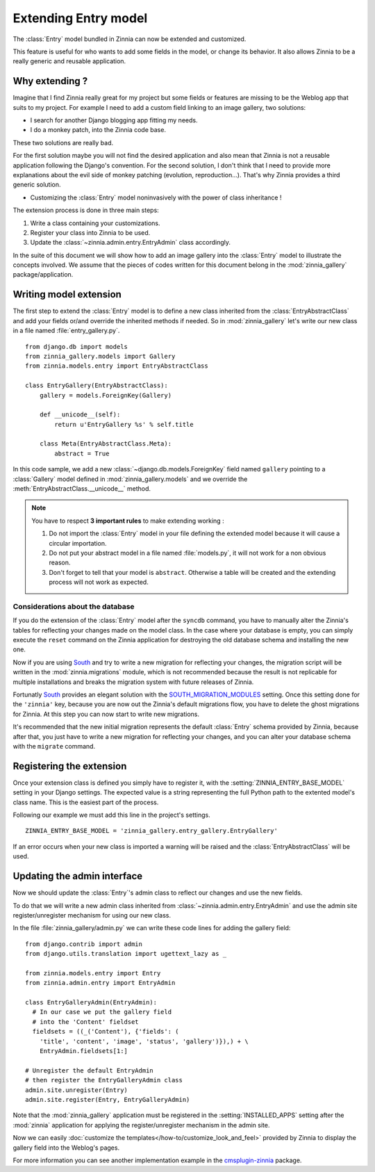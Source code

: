 =====================
Extending Entry model
=====================

.. module:: zinnia.models.entry

.. versionadded:: 0.8

The :class:`Entry` model bundled in Zinnia can now be extended and customized.

This feature is useful for who wants to add some fields in the model,
or change its behavior. It also allows Zinnia to be a really generic
and reusable application.

.. _why-extending:

Why extending ?
===============

Imagine that I find Zinnia really great for my project but some fields
or features are missing to be the Weblog app that suits to my project.
For example I need to add a custom field linking to an image gallery,
two solutions:

* I search for another Django blogging app fitting my needs.
* I do a monkey patch, into the Zinnia code base.

These two solutions are really bad.

For the first solution maybe you will not find the desired application and
also mean that Zinnia is not a reusable application following the Django's
convention. For the second solution, I don't think that I need to provide
more explanations about the evil side of monkey patching (evolution,
reproduction...). That's why Zinnia provides a third generic solution.

* Customizing the :class:`Entry` model noninvasively with the power of
  class inheritance !

The extension process is done in three main steps:

#. Write a class containing your customizations.
#. Register your class into Zinnia to be used.
#. Update the :class:`~zinnia.admin.entry.EntryAdmin` class accordingly.

In the suite of this document we will show how to add an image gallery into
the :class:`Entry` model to illustrate the concepts involved. We assume that
the pieces of codes written for this document belong in the
:mod:`zinnia_gallery` package/application.

.. _writing-model-extension:

Writing model extension
=======================

The first step to extend the :class:`Entry` model is to define a new class
inherited from the :class:`EntryAbstractClass` and add your fields or/and
override the inherited methods if needed. So in :mod:`zinnia_gallery` let's
write our new class in a file named :file:`entry_gallery.py`. ::

  from django.db import models
  from zinnia_gallery.models import Gallery
  from zinnia.models.entry import EntryAbstractClass

  class EntryGallery(EntryAbstractClass):
      gallery = models.ForeignKey(Gallery)

      def __unicode__(self):
          return u'EntryGallery %s' % self.title

      class Meta(EntryAbstractClass.Meta):
          abstract = True

In this code sample, we add a new :class:`~django.db.models.ForeignKey`
field named ``gallery`` pointing to a :class:`Gallery` model defined in
:mod:`zinnia_gallery.models` and we override the
:meth:`EntryAbstractClass.__unicode__` method.

.. note:: You have to respect **3 important rules** to make extending working :

          #. Do not import the :class:`Entry` model in your file defining
             the extended model because it will cause a circular
             importation.

          #. Do not put your abstract model in a file named :file:`models.py`,
             it will not work for a non obvious reason.

          #. Don't forget to tell that your model is ``abstract``. Otherwise a
             table will be created and the extending process will not work
             as expected.

.. seealso::
   :ref:`model-inheritance` for more information about the concepts
   behind the model inheritence in Django and the limitations.

.. _database-considerations:

Considerations about the database
---------------------------------

If you do the extension of the :class:`Entry` model after the ``syncdb``
command, you have to manually alter the Zinnia's tables for reflecting your
changes made on the model class. In the case where your database is empty,
you can simply execute the ``reset`` command on the Zinnia application for
destroying the old database schema and installing the new one.

Now if you are using `South`_ and try to write a new migration for
reflecting your changes, the migration script will be written in the
:mod:`zinnia.migrations` module, which is not recommended because the
result is not replicable for multiple installations and breaks the
migration system with future releases of Zinnia.

Fortunatly `South`_ provides an elegant solution with the
`SOUTH_MIGRATION_MODULES`_ setting. Once this setting done for the
``'zinnia'`` key, because you are now out the Zinnia's default migrations
flow, you have to delete the ghost migrations for Zinnia. At this step you
can now start to write new migrations.

It's recommended that the new initial migration represents the default
:class:`Entry` schema provided by Zinnia, because after that, you just have
to write a new migration for reflecting your changes, and you can alter
your database schema with the ``migrate`` command.

.. _registering-the-extension:

Registering the extension
=========================

Once your extension class is defined you simply have to register it,
with the :setting:`ZINNIA_ENTRY_BASE_MODEL` setting in your Django
settings. The expected value is a string representing the full Python path
to the extented model's class name. This is the easiest part of the
process.

Following our example we must add this line in the project's settings. ::

  ZINNIA_ENTRY_BASE_MODEL = 'zinnia_gallery.entry_gallery.EntryGallery'

If an error occurs when your new class is imported a warning will be raised
and the :class:`EntryAbstractClass` will be used.

.. _updating-admin-interface:

Updating the admin interface
============================

Now we should update the :class:`Entry`'s admin class to reflect our
changes and use the new fields.

To do that we will write a new admin class inherited from
:class:`~zinnia.admin.entry.EntryAdmin` and use the admin site
register/unregister mechanism for using our new class.

In the file :file:`zinnia_gallery/admin.py` we can write these code lines
for adding the gallery field: ::

  from django.contrib import admin
  from django.utils.translation import ugettext_lazy as _

  from zinnia.models.entry import Entry
  from zinnia.admin.entry import EntryAdmin

  class EntryGalleryAdmin(EntryAdmin):
    # In our case we put the gallery field
    # into the 'Content' fieldset
    fieldsets = ((_('Content'), {'fields': (
      'title', 'content', 'image', 'status', 'gallery')}),) + \
      EntryAdmin.fieldsets[1:]

  # Unregister the default EntryAdmin
  # then register the EntryGalleryAdmin class
  admin.site.unregister(Entry)
  admin.site.register(Entry, EntryGalleryAdmin)


Note that the :mod:`zinnia_gallery` application must be registered in the
:setting:`INSTALLED_APPS` setting after the :mod:`zinnia` application for
applying the register/unregister mechanism in the admin site.

Now we can easily
:doc:`customize the templates</how-to/customize_look_and_feel>`
provided by Zinnia to display the gallery field into the Weblog's pages.

For more information you can see another implementation example in the
`cmsplugin-zinnia`_ package.

.. _`South`: http://south.aeracode.org/
.. _`SOUTH_MIGRATION_MODULES`: http://south.readthedocs.org/en/latest/settings.html#south-migration-modules
.. _`cmsplugin-zinnia`: https://github.com/Fantomas42/cmsplugin-zinnia
